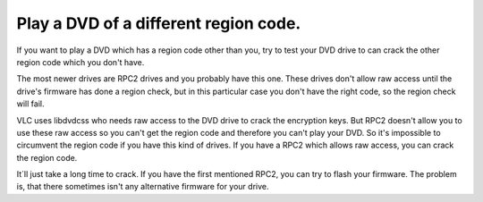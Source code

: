 Play a DVD of a different region code.
--------------------------------------

If you want to play a DVD which has a region code other than you, try to test your DVD drive to can crack the other region code which you don't have.

The most newer drives are RPC2 drives and you probably have this one. These drives don't allow raw access until the drive's firmware has done a region check, but in this particular case you don't have the right code, so the region check will fail.

VLC uses libdvdcss who needs raw access to the DVD drive to crack the encryption keys. But RPC2 doesn't allow you to use these raw access so you can't get the region code and therefore you can't play your DVD. So it's impossible to circumvent the region code if you have this kind of drives. If you have a RPC2 which allows raw access, you can crack the region code.

| It´ll just take a long time to crack. If you have the first mentioned RPC2, you can try to flash your firmware. The problem is, that there sometimes isn't any alternative firmware for your drive.
